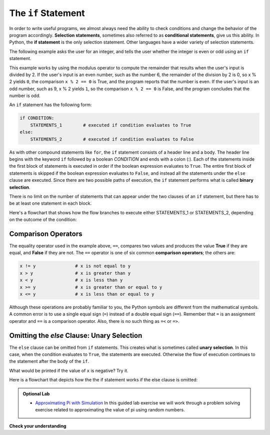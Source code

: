 ..  Copyright (C)  Brad Miller, David Ranum, Jeffrey Elkner, Peter Wentworth, Allen B. Downey, Chris
    Meyers, and Dario Mitchell.  Permission is granted to copy, distribute
    and/or modify this document under the terms of the GNU Free Documentation
    License, Version 1.3 or any later version published by the Free Software
    Foundation; with Invariant Sections being Forward, Prefaces, and
    Contributor List, no Front-Cover Texts, and no Back-Cover Texts.  A copy of
    the license is included in the section entitled "GNU Free Documentation
    License".

.. qnum::
   :prefix: select-4-
   :start: 1

.. index:: heading, body, selection, if, else, pass, compound statement, conditional statement
   statement; if
   statement; pass
   comparison; numbers
   single:  <; numbers
   single:  <=; numbers
   single:  >; numbers
   single:  >=; numbers
   single:  ==; numbers
   single:  !=; numbers


The ``if`` Statement
====================

.. youtube:: _sTOMb-40RY
    :divid: vid_ifstmt
    :height: 315
    :width: 560
    :align: left

.. videonotes: Explain if statement using simple x is zero / x is not zero example

In order to write useful programs, we almost always need the ability to check
conditions and change the behavior of the program accordingly. **Selection statements**, sometimes
also referred to as **conditional statements**, give us this ability. In Python, the **if statement**
is the only selection statement. Other languages have a wider variety of selection statements.

The following example asks the user for an integer, and tells the user
whether the integer is even or odd using an ``if`` statement.

.. activecode:: ch05_4

    x = int(input('Enter an integer:'))

    if x % 2 == 0:
        print(x, "is even")
    else:
        print(x, "is odd")


This example works by using the modulus operator to compute the remainder that results when the
user's input is divided by 2. If the user's input is an even number, such as the number 6, the
remainder of the division by 2 is 0, so x % 2 yields ``0``, the comparison ``x % 2 == 0`` is True, and the
program reports that the number is even. If the user's input is an odd number, such as 9, x % 2
yields ``1``, so the comparison ``x % 2 == 0`` is False, and the program concludes that the number is odd.

An ``if`` statement has the following form:

.. sourcecode:: python

    if CONDITION:
        STATEMENTS_1        # executed if condition evaluates to True
    else:
        STATEMENTS_2        # executed if condition evaluates to False

As with other compound statements like ``for``, the ``if`` statement consists of a header line and a body. The header
line begins with the keyword ``if`` followed by a boolean *CONDITION* and ends with a colon (:). Each of the statements
inside the first block of statements is executed in order if the boolean expression evaluates to ``True``. The entire
first block of statements is skipped if the boolean expression evaluates to ``False``, and instead all the statements
under the ``else`` clause are executed. Since there are two possible paths of execution, the ``if`` statement performs what is
called **binary selection**.

There is no limit on the number of statements that can appear under the two clauses of an
``if`` statement, but there has to be at least one statement in each block.

Here's a flowchart that shows how the flow branches to execute either STATEMENTS_1
or STATEMENTS_2, depending on the outcome of the condition:

.. image:: Figures/flowchart_if_else.png

Comparison Operators
--------------------

The equality operator used in the example above, ``==``, compares two values and produces the value **True** if they are
equal, and **False** if they are not. The ``==`` operator is one of six common **comparison operators**; the others are:

.. sourcecode:: python

    x != y               # x is not equal to y
    x > y                # x is greater than y
    x < y                # x is less than y
    x >= y               # x is greater than or equal to y
    x <= y               # x is less than or equal to y

Although these operations are probably familiar to you, the Python symbols are
different from the mathematical symbols. A common error is to use a single
equal sign (``=``) instead of a double equal sign (``==``). Remember that ``=``
is an assignment operator and ``==`` is a comparison operator. Also, there is
no such thing as ``=<`` or ``=>``.

Omitting the `else` Clause: Unary Selection
-------------------------------------------

The ``else`` clause can be omitted from ``if`` statements. This creates what is sometimes called **unary selection**.
In this case, when the condition evaluates to ``True``, the statements are
executed.  Otherwise the flow of execution continues to the statement after the body of the ``if``.

.. activecode:: ch05_unaryselection

    x = 10
    if x < 0:
        print("The negative number ",  x, " is not valid here.")
    print("This is always printed")


What would be printed if the value of ``x`` is negative?  Try it.

Here is a flowchart that depicts how the the if statement works if the else clause is omitted:

.. image:: Figures/flowchart_if_only.png



.. admonition:: Optional Lab

    * `Approximating Pi with Simulation <../Labs/montepi.html>`_ In this guided lab exercise we will work
      through a problem solving exercise related to approximating the value of pi using random numbers.


**Check your understanding**

.. mchoice:: test_question6_4_1
   :practice: T
   :answer_a: Just one.
   :answer_b: Zero or more.
   :answer_c: One or more.
   :answer_d: One or more, and each must contain the same number.
   :correct: c
   :feedback_a: Each block may also contain more than one.
   :feedback_b: Each block must contain at least one statement.
   :feedback_c: Yes, a block must contain at least one statement and can have many statements.
   :feedback_d: The blocks may contain different numbers of statements.

   How many statements can appear in each block (the if and the else) in a conditional statement?

.. mchoice:: test_question6_4_2
   :practice: T
   :answer_a: TRUE
   :answer_b: FALSE
   :answer_c: TRUE on one line and FALSE on the next
   :answer_d: Nothing will be printed
   :correct: b
   :feedback_a: TRUE is printed by the if-block, which only executes if the conditional (in this case, 4+5 == 10) is true.  In this case 5+4 is not equal to 10.
   :feedback_b: Since 4+5==10 evaluates to False, Python will skip over the if block and execute the statement in the else block.
   :feedback_c: Python would never print both TRUE and FALSE because it will only execute one of the if-block or the else-block, but not both.
   :feedback_d: Python will always execute either the if-block (if the condition is true) or the else-block (if the condition is false).  It would never skip over both blocks.

   What does the following code print (choose from output a, b, c or nothing)?

   .. code-block:: python

     if 4 + 5 == 10:
         print("TRUE")
     else:
         print("FALSE")


.. mchoice:: test_question6_4_3
   :practice: T
   :answer_a: Output a
   :answer_b: Output b
   :answer_c: Output c
   :answer_d: Output d
   :correct: c
   :feedback_a: Although TRUE is printed after the if-else statement completes, both blocks within the if-else statement print something too.  In this case, Python would have had to have skipped both blocks in the if-else statement, which it never would do.
   :feedback_b: Because there is a TRUE printed after the if-else statement ends, Python will always print TRUE as the last statement.
   :feedback_c: Python will print FALSE from within the else-block (because 5+4 does not equal 10), and then print TRUE after the if-else statement completes.
   :feedback_d: To print these three lines, Python would have to execute both blocks in the if-else statement, which it can never do.

   What does the following code print?

   .. code-block:: python

     if 4 + 5 == 10:
         print("TRUE")
     else:
         print("FALSE")
     print("TRUE")

   ::

      a. TRUE

      b.
         TRUE
         FALSE

      c.
         FALSE
         TRUE
      d.
         TRUE
         FALSE
         TRUE


.. mchoice:: test_question6_5_1
   :practice: T
   :answer_a: Output a
   :answer_b: Output b
   :answer_c: Output c
   :answer_d: It will cause an error because every if must have an else clause.
   :correct: b
   :feedback_a: Because -10 is less than 0, Python will execute the body of the if-statement here.
   :feedback_b: Python executes the body of the if-block as well as the statement that follows the if-block.
   :feedback_c: Python will also execute the statement that follows the if-block (because it is not enclosed in an else-block, but rather just a normal statement).
   :feedback_d: It is valid to have an if-block without a corresponding else-block (though you cannot have an else-block without a corresponding if-block).

   What does the following code print?

   .. code-block:: python

     x = -10
     if x < 0:
         print("The negative number ",  x, " is not valid here.")
     print("This is always printed")

   ::

     a.
     This is always printed

     b.
     The negative number -10 is not valid here
     This is always printed

     c.
     The negative number -10 is not valid here


.. mchoice:: test_question6_5_2
   :practice: T
   :answer_a: No
   :answer_b: Yes
   :correct: b
   :feedback_a: Every else-block must have exactly one corresponding if-block.  If you want to chain if-else statements together, you must use the else if construct, described in the chained conditionals section.
   :feedback_b: This will cause an error because the second else-block is not attached to a corresponding if-block.

   Will the following code cause an error?

   .. code-block:: python

     x = -10
     if x < 0:
         print("The negative number ",  x, " is not valid here.")
     else:
         print(x, " is a positive number")
     else:
         print("This is always printed")

